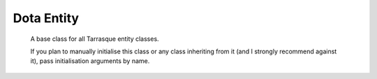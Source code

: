 Dota Entity
-----------

.. module:: tarrasque.entity

.. class:: DotaEntity(ehandle, stream_binding)

       A base class for all Tarrasque entity classes.

       If you plan to manually initialise this class or any class inheriting from
       it (and I strongly recommend against it), pass initialisation arguments by
       name.

   .. attribute:: ehandle

          The ehandle of the entity. Used to identify the entity across ticks.

   .. attribute:: dt_key

          The dt name that corresponds to the DT class that the Tarrasque
          :class:`DotaEntity` subclass wraps.

          For :class:`DotaEntity` instances, this is ``"DT_BaseEntity"``

   .. attribute:: stream_binding

          The :class:`StreamBinding` object that the entity is bound to. The
          source of all information in a Tarrasque entity class.

   .. attribute:: world

          The world object for the current tick. Accessed via
          :py:attr:`stream_binding`.

   .. attribute:: tick

          The current tick number.

   .. attribute:: properties

          The value of `self.world.find(self.ehandle)` for the current tick.

   .. attribute:: exists

          True if the ehandle exists in the current tick's world. Examples of
          this not being true are when a :class:`Hero` entity that represents an
          illusion is killed, or at the start of a game when not all heroes have
          been chosen.

   .. classmethod:: get_all(stream_binding)

          This method uses the class's :attr:`dt_key` attribute to find all
          instances of the class in the stream binding's current tick, and then
          initialise them and return them as a list.

          While this method seems easy enough to use, prefer other methods where
          possible. For example, using this function to find all
          :class:`Player` instances will return 11 or more players, instead of
          the usual 10, where as :attr:`StreamBinding.players` returns the
          standard (and correct) 10.

.. decorator:: register_entity(dt_key)

       Register a class that Tarrasque will use to represent dota entities with
       the given DT key. This class decorator automatically sets the
       :attr:`~DotaEntity.dt_key` attribute.

.. decorator:: register_entity_wildcard(regexp)

       Similar to :obj:`register_entity`, will register a class, but instead of
       specifying a specific DT, use a regular expression to specify a range of
       DTs. For example, :class:`Hero` uses this to supply a model for all
       heroes, i.e.::

           from tarrasque.entity import *

           @register_entity_wildcard("DT_DOTA_Unit_Hero_(.*)")
           class Hero(DotaEntity):
               def __new__(cls, *args, **kwargs):
                   # Use __new__ to dynamically generate individual hero classes
                   # See tarrasque/hero.py for actual implementation
                   return cls(*args, **kwargs)

       A wildcard registration will not override a specific DT registration via
       :obj:`register_entity`.
